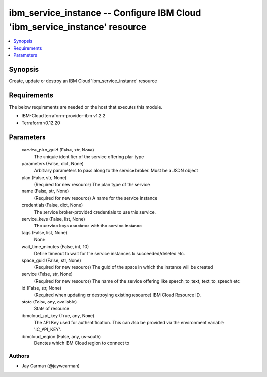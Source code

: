 
ibm_service_instance -- Configure IBM Cloud 'ibm_service_instance' resource
===========================================================================

.. contents::
   :local:
   :depth: 1


Synopsis
--------

Create, update or destroy an IBM Cloud 'ibm_service_instance' resource



Requirements
------------
The below requirements are needed on the host that executes this module.

- IBM-Cloud terraform-provider-ibm v1.2.2
- Terraform v0.12.20



Parameters
----------

  service_plan_guid (False, str, None)
    The uniquie identifier of the service offering plan type


  parameters (False, dict, None)
    Arbitrary parameters to pass along to the service broker. Must be a JSON object


  plan (False, str, None)
    (Required for new resource) The plan type of the service


  name (False, str, None)
    (Required for new resource) A name for the service instance


  credentials (False, dict, None)
    The service broker-provided credentials to use this service.


  service_keys (False, list, None)
    The service keys asociated with the service instance


  tags (False, list, None)
    None


  wait_time_minutes (False, int, 10)
    Define timeout to wait for the service instances to succeeded/deleted etc.


  space_guid (False, str, None)
    (Required for new resource) The guid of the space in which the instance will be created


  service (False, str, None)
    (Required for new resource) The name of the service offering like speech_to_text, text_to_speech etc


  id (False, str, None)
    (Required when updating or destroying existing resource) IBM Cloud Resource ID.


  state (False, any, available)
    State of resource


  ibmcloud_api_key (True, any, None)
    The API Key used for authentification. This can also be provided via the environment variable 'IC_API_KEY'.


  ibmcloud_region (False, any, us-south)
    Denotes which IBM Cloud region to connect to













Authors
~~~~~~~

- Jay Carman (@jaywcarman)

